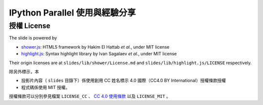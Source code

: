*******************************
IPython Parallel 使用與經驗分享
*******************************


授權 License
============

The slide is powered by

- `shower.js`_: HTML5 framework by Hakim El Hattab *et al.*, under MIT license
- `highlight.js`_: Syntax highlight library by Ivan Sagalaev *et al.*, under MIT license

Their origin licenses are at ``slides/lib/shower/License.md`` and ``slides/lib/highlight.js/LICENSE`` respectively.

除另外標示，本

- 投影片內容（ ``slides`` 目錄下）係使用創用 CC 姓名標示 4.0 國際（CC4.0 BY International）授權條款授權
- 程式碼係使用 MIT 授權。

授權條款可以分別參見檔案 ``LICENSE_CC`` 、 |CC-LINK|_ 以及 ``LICENSE_MIT`` 。

.. _shower.js: https://github.com/shower/shower
.. _highlight.js: http://highlightjs.org/
.. |CC-LINK| replace:: CC 4.0 使用條款
.. _CC-LINK: http://creativecommons.org/licenses/by/4.0/deed.zh_TW
